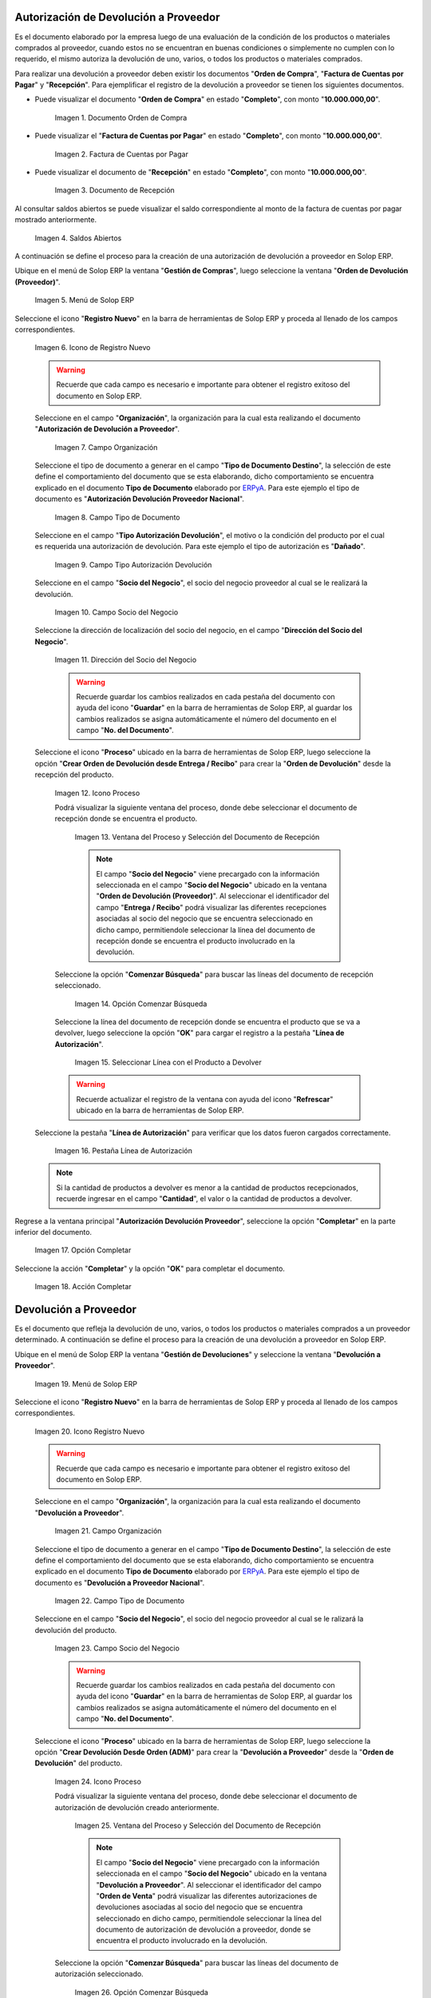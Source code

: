 .. _ERPyA: http://erpya.com
.. |Orden de Compra 1| image:: resources/orden-compra1.png
.. |Factura de Compra 1| image:: resources/factura-pagar1.png
.. |Recepción 1| image:: resources/recepcion1.png
.. |Saldos Abiertos a la Fecha 1| image:: resources/saldosA1.png
.. |Menú de ADempiere 1| image:: resources/menu-aut-dev.png
.. |Icono Registro Nuevo 1| image:: resources/nuevo1.png
.. |Campo Organización 1| image:: resources/org1.png
.. |Campo Tipo de Documento 1| image:: resources/tipo-doc1.png
.. |Campo Tipo Autorización Devolución 1| image:: resources/tipo-aut1.png
.. |Campo Socio del Negocio 1| image:: resources/socio1.png
.. |Campo Dirección del Socio del Negocio 1| image:: resources/direc-socio1.png
.. |Icono Proceso 1| image:: resources/icono-proceso1.png
.. |Ventana del Proceso 1| image:: resources/vent-proceso1.png
.. |Opción Comenzar Búsqueda 1| image:: resources/comenz-bus1.png
.. |Seleccionar Recepción y Opción OK 1| image:: resources/selec-ok1.png
.. |Pestaña Línea de Autorización 1| image:: resources/pest-lin-aut1.png
.. |Opción Completar 1| image:: resources/completar1.png
.. |Acción Completar 1| image:: resources/accion-completar.png
.. |Menú de ADempiere 2| image:: resources/menu-dev-pro.png
.. |Icono Registro Nuevo 2| image:: resources/nuevo2.png
.. |Campo Organización 2| image:: resources/org2.png
.. |Campo Tipo de Documento 2| image:: resources/tipo-doc2.png
.. |Campo Socio del Negocio 2| image:: resources/socio2.png
.. |Icono Proceso 2| image:: resources/icono-proceso2.png
.. |Ventana del Proceso 2| image:: resources/vent-proceso2.png
.. |Opción Comenzar Búsqueda 2| image:: resources/comenz-bus2.png
.. |Seleccionar Recepción y Opción OK 2| image:: resources/selec-ok2.png
.. |Pestaña Línea de Autorización 2| image:: resources/pest-lin-ent.png
.. |Opción Completar| image:: resources/completar2.png
.. |Generar Facturas desde Recibos 1| image:: resources/generar-nota1.png
.. |Ventana Generar Facturas desde Recibos y Seleccionar Opción OK| image:: resources/vent-generar-nota1.png
.. |Nota de Crédito 1| image:: resources/nota-credito1.png
.. |Campo Documento Afectado| image:: resources/factura-afectada1.png
.. |Opción Completar 3| image:: resources/completar3.png
.. |Saldos Abiertos a la Fecha 2| image:: resources/saldosA2.png
.. |Detalle de Transacciones| image:: resources/deta-trans1.png

.. _documento/devolucion-proveedor:

**Autorización de Devolución a Proveedor**
==========================================

Es el documento elaborado por la empresa luego de una evaluación de la condición de los productos o materiales comprados al proveedor, cuando estos no se encuentran en buenas condiciones o simplemente no cumplen con lo requerido, el mismo autoriza la devolución de uno, varios, o todos los productos o materiales comprados. 

Para realizar una devolución a proveedor deben existir los documentos "**Orden de Compra**", "**Factura de Cuentas por Pagar**" y "**Recepción**". Para ejemplificar el registro de la devolución a proveedor se tienen los siguientes documentos.

- Puede visualizar el documento "**Orden de Compra**" en estado "**Completo**", con monto "**10.000.000,00**".

    |Orden de Compra 1|

    Imagen 1. Documento Orden de Compra

- Puede visualizar el "**Factura de Cuentas por Pagar**" en estado "**Completo**", con monto "**10.000.000,00**".

    |Factura de Compra 1|

    Imagen 2. Factura de Cuentas por Pagar

- Puede visualizar el documento de "**Recepción**" en estado "**Completo**", con monto "**10.000.000,00**".

    |Recepción 1|

    Imagen 3. Documento de Recepción

Al consultar saldos abiertos se puede visualizar el saldo correspondiente al monto de la factura de cuentas por pagar mostrado anteriormente.

    |Saldos Abiertos a la Fecha 1|

    Imagen 4. Saldos Abiertos

A continuación se define el proceso para la creación de una autorización de devolución a proveedor en Solop ERP.

Ubique en el menú de Solop ERP la ventana "**Gestión de Compras**", luego seleccione la ventana "**Orden de Devolución (Proveedor)**".

    |Menú de ADempiere 1|

    Imagen 5. Menú de Solop ERP

Seleccione el icono "**Registro Nuevo**" en la barra de herramientas de Solop ERP y proceda al llenado de los campos correspondientes.

    |Icono Registro Nuevo 1|

    Imagen 6. Icono de Registro Nuevo

    .. warning::
   
        Recuerde que cada campo es necesario e importante para obtener el registro exitoso del documento en Solop ERP.

    Seleccione en el campo "**Organización**", la organización para la cual esta realizando el documento "**Autorización de Devolución a Proveedor**".

        |Campo Organización 1|

        Imagen 7. Campo Organización

    Seleccione el tipo de documento a generar en el campo "**Tipo de Documento Destino**", la selección de este define el comportamiento del documento que se esta elaborando, dicho comportamiento se encuentra explicado en el documento **Tipo de Documento** elaborado por `ERPyA`_. Para este ejemplo el tipo de documento es "**Autorización Devolución Proveedor Nacional**".


        |Campo Tipo de Documento 1|

        Imagen 8. Campo Tipo de Documento

    Seleccione en el campo "**Tipo Autorización Devolución**", el motivo o la condición del producto por el cual es requerida una autorización de devolución. Para este ejemplo el tipo de autorización es "**Dañado**".

        |Campo Tipo Autorización Devolución 1|

        Imagen 9. Campo Tipo Autorización Devolución

    Seleccione en el campo "**Socio del Negocio**", el socio del negocio proveedor al cual se le realizará la devolución.
 

        |Campo Socio del Negocio 1| 

        Imagen 10. Campo Socio del Negocio

    Seleccione la dirección de localización del socio del negocio, en el campo "**Dirección del Socio del Negocio**".

        |Campo Dirección del Socio del Negocio 1|

        Imagen 11. Dirección del Socio del Negocio

        .. warning:: 
      
            Recuerde guardar los cambios realizados en cada pestaña del documento con ayuda del icono "**Guardar**" en la barra de herramientas de Solop ERP, al guardar los cambios realizados se asigna automáticamente el número del documento en el campo "**No. del Documento**".

    Seleccione el icono "**Proceso**" ubicado en la barra de herramientas de Solop ERP, luego seleccione la opción "**Crear Orden de Devolución desde Entrega / Recibo**" para crear la "**Orden de Devolución**" desde la recepción del producto.

        |Icono Proceso 1|

        Imagen 12. Icono Proceso

        Podrá visualizar la siguiente ventana del proceso, donde debe seleccionar el documento de recepción donde se encuentra el producto.

            |Ventana del Proceso 1|

            Imagen 13. Ventana del Proceso y Selección del Documento de Recepción

            .. note:: 

                El campo "**Socio del Negocio**" viene precargado con la información seleccionada en el campo "**Socio del Negocio**" ubicado en la ventana "**Orden de Devolución (Proveedor)**". Al seleccionar el identificador del campo "**Entrega / Recibo**" podrá visualizar las diferentes recepciones asociadas al socio del negocio que se encuentra seleccionado en dicho campo, permitiendole seleccionar la línea del documento de recepción donde se encuentra el producto involucrado en la devolución.

        Seleccione la opción "**Comenzar Búsqueda**" para buscar las líneas del documento de recepción seleccionado.

            |Opción Comenzar Búsqueda 1|

            Imagen 14. Opción Comenzar Búsqueda

        Seleccione la línea del documento de recepción donde se encuentra el producto que se va a devolver, luego seleccione la opción "**OK**" para cargar el registro a la pestaña "**Línea de Autorización**".

            |Seleccionar Recepción y Opción OK 1|

            Imagen 15. Seleccionar Línea con el Producto a Devolver

        .. warning::
        
            Recuerde actualizar el registro de la ventana con ayuda del icono "**Refrescar**" ubicado en la barra de herramientas de Solop ERP.

    Seleccione la pestaña "**Línea de Autorización**" para verificar que los datos fueron cargados correctamente.

        |Pestaña Línea de Autorización 1|

        Imagen 16. Pestaña Línea de Autorización

    .. note::

        Si la cantidad de productos a devolver es menor a la cantidad de productos recepcionados, recuerde ingresar en el campo "**Cantidad**", el valor o la cantidad de productos a devolver.

Regrese a la ventana principal "**Autorización Devolución Proveedor**", seleccione la opción "**Completar**" en la parte inferior del documento.

    |Opción Completar 1|

    Imagen 17. Opción Completar

Seleccione la acción "**Completar**" y la opción "**OK**" para completar el documento.

    |Acción Completar 1|

    Imagen 18. Acción Completar

**Devolución a Proveedor**
==========================

Es el documento que refleja la devolución de uno, varios, o todos los productos o materiales comprados a un proveedor determinado. A continuación se define el proceso para la creación de una devolución a proveedor en Solop ERP.

Ubique en el menú de Solop ERP la ventana "**Gestión de Devoluciones**" y seleccione la ventana "**Devolución a Proveedor**".

    |Menú de ADempiere 2|

    Imagen 19. Menú de Solop ERP

Seleccione el icono "**Registro Nuevo**" en la barra de herramientas de Solop ERP y proceda al llenado de los campos correspondientes.

    |Icono Registro Nuevo 2|

    Imagen 20. Icono Registro Nuevo

    .. warning::
   
        Recuerde que cada campo es necesario e importante para obtener el registro exitoso del documento en Solop ERP.

    Seleccione en el campo "**Organización**", la organización para la cual esta realizando el documento "**Devolución a Proveedor**".

        |Campo Organización 2|

        Imagen 21. Campo Organización

    Seleccione el tipo de documento a generar en el campo "**Tipo de Documento Destino**", la selección de este define el comportamiento del documento que se esta elaborando, dicho comportamiento se encuentra explicado en el documento **Tipo de Documento** elaborado por `ERPyA`_. Para este ejemplo el tipo de documento es "**Devolución a Proveedor Nacional**".

        |Campo Tipo de Documento 2|

        Imagen 22. Campo Tipo de Documento

    Seleccione en el campo "**Socio del Negocio**", el socio del negocio proveedor al cual se le ralizará la devolución del producto.

        |Campo Socio del Negocio 2|

        Imagen 23. Campo Socio del Negocio

        .. warning::
   
            Recuerde guardar los cambios realizados en cada pestaña del documento con ayuda del icono "**Guardar**" en la barra de herramientas de Solop ERP, al guardar los cambios realizados se asigna automáticamente el número del documento en el campo "**No. del Documento**".

    Seleccione el icono "**Proceso**" ubicado en la barra de herramientas de Solop ERP, luego seleccione la opción "**Crear Devolución Desde Orden (ADM)**" para crear la "**Devolución a Proveedor**" desde la "**Orden de Devolución**" del producto.

        |Icono Proceso 2|

        Imagen 24. Icono Proceso

        Podrá visualizar la siguiente ventana del proceso, donde debe seleccionar el documento de autorización de devolución creado anteriormente.

            |Ventana del Proceso 2|

            Imagen 25. Ventana del Proceso y Selección del Documento de Recepción

            .. note:: 

                El campo "**Socio del Negocio**" viene precargado con la información seleccionada en el campo "**Socio del Negocio**" ubicado en la ventana "**Devolución a Proveedor**". Al seleccionar el identificador del campo "**Orden de Venta**" podrá visualizar las diferentes autorizaciones de devoluciones asociadas al socio del negocio que se encuentra seleccionado en dicho campo, permitiendole seleccionar la línea del documento de autorización de devolución a proveedor, donde se encuentra el producto involucrado en la devolución.

        Seleccione la opción "**Comenzar Búsqueda**" para buscar las líneas del documento de autorización seleccionado.

            |Opción Comenzar Búsqueda 2|

            Imagen 26. Opción Comenzar Búsqueda

        Seleccione la línea del documento de autorización de devolución donde se encuentra el producto que se va a devolver, luego seleccione la opción "**OK**" para cargar el registro a la pestaña "**Línea de Devolución**".

            |Seleccionar Recepción y Opción OK 2|

            Imagen 27. Seleccionar Línea con el Producto a Devolver

        .. warning::
        
            Recuerde actualizar el registro de la ventana con ayuda del icono "**Refrescar**" ubicado en la barra de herramientas de Solop ERP.

    Seleccione la pestaña "**Línea de Autorización**" para verificar que los datos fueron cargados correctamente.

        |Pestaña Línea de Autorización 2|

        Imagen 28. Pestaña Línea de Autorización

Regrese a la ventana principal "**Devolución a Proveedor**", seleccione la opción "**Completar**" en la parte inferior del documento.

    |Opción Completar|

    Imagen 29. Opción Completar

Seleccione la acción "**Completar**" y la opción "**OK**" para completar el documento.

    |Acción Completar 1|

    Imagen 30. Acción Completar

Seleccione la opción "**Generar Facturas desde Recibos**", para generar el documento "**Nota de Crédito**" desde la ventana "**Devolución a Proveedor**".

    |Generar Facturas desde Recibos 1|

    Imagen 31. Generar Facturas desde Recibos

    Podrá visualizar la siguiente ventana donde debe seleccionar la opción "**OK**".

        |Ventana Generar Facturas desde Recibos y Seleccionar Opción OK|

        Imagen 32. Ventana Generar Facturas desde Recibos y Seleccionar Opción OK

.. note::

    El documento "**Nota de Crédito**" es generado en estado "**Borrador**", el número del mismo se puede visualizar en la parte inferior derecha de la ventana "**Devolución a Proveedor**".

**Completar Nota de Crédito Generada**
======================================

Podrá visualizar el documento "**Nota de Crédito**" generado desde la ventana "**Devolución a Proveedor**", al buscar el mismo con número de documento "**1000080**".

    |Nota de Crédito 1|

    Imagen 33. Nota de Crédito

    Seleccione en el campo "**Factura Afectada**", la factura de cuentas por pagar al cual le será aplicada la nota de crédito. Para ejemplificar el registro, es seleccionada la factura "**1000076**".

        |Campo Documento Afectado|

        Imagen 34. Campo Factura Afectada

    Seleccione la opción "**Completar**" ubicada en la parte inferior derecha del documento.

        |Opción Completar 3|

        Imagen 35. Opción Completar

    Seleccione la acción "**Completar**" y la opción "**OK**", para completar el documento "**Nota de Crédito**".

        |Acción Completar 1|

        Imagen 36. Acción Completar

**Consultar Saldos Abiertos**
=============================

Al consultar saldos abiertos se verifica que la nota de crédito haya sido aplicada a la factura, generando un descuento al saldo abierto de la factura de cuentas por pagar de la siguiente manera.

    |Saldos Abiertos a la Fecha 2|

    Imagen 37. Saldos Abiertos a la Fecha

**Consultar Detalle de Transacciones**
======================================

Al consultar los detalles de transacciones se verifican los movimientos de entrada de productos por medio de una recepción, generando con ello un aumento al total de productos. De igual manera es reflejada la salida de productos por medio de una devolución a proveedor, generando con ello un descuento al total de productos en existencia.

    |Detalle de Transacciones|

    Imagen 38. Detalle de Transacciones
